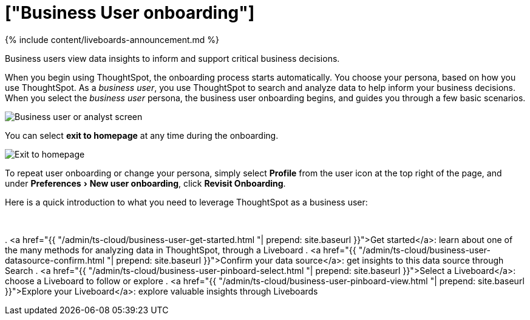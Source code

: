 = ["Business User onboarding"]
:experimental:
:last_updated: 11/05/2021
:linkattrs:
:experimental:
:page-aliases: /admin/ts-cloud/business-user-onboarding.adoc
:description: Business users view data insights to inform and support critical business decisions.


{% include content/liveboards-announcement.md %}

Business users view data insights to inform and support critical business decisions.

When you begin using ThoughtSpot, the onboarding process starts automatically.
You choose your persona, based on how you use ThoughtSpot.
As a _business user_, you use ThoughtSpot to search and analyze data to help inform your business decisions.
When you select the _business user_ persona, the business user onboarding begins, and guides you through a few basic scenarios.

image::{{ site.baseurl }}/images/onboarding-select-business-user.png[Business user or analyst screen]

You can select *exit to homepage* at any time during the onboarding.

image::{{ site.baseurl }}/images/onboarding-business-user-exit.png[Exit to homepage]

To repeat user onboarding or change your persona, simply select *Profile* from the user icon at the top right of the page, and under menu:Preferences[New user onboarding], click *Revisit Onboarding*.

Here is a quick introduction to what you need to leverage ThoughtSpot as a business user:+++<div class="grid-container-li-img">++++++<div class="grid-child">++++++<script src="https://fast.wistia.com/embed/medias/jozu0yadg7.jsonp" async="">++++++</script>++++++<script src="https://fast.wistia.com/assets/external/E-v1.js" async="">++++++</script>+++

[.wistia_embed.wistia_async_jozu0yadg7.popover=true.popoverAnimateThumbnail=true.popoverBorderColor=4E55FD.popoverBorderWidth=2]#&nbsp;#+++</div>++++++<div class="grid-child">+++. <a href="{{ "/admin/ts-cloud/business-user-get-started.html "| prepend: site.baseurl }}">Get started</a>: learn about one of the many methods for analyzing data in ThoughtSpot, through a Liveboard
. <a href="{{ "/admin/ts-cloud/business-user-datasource-confirm.html "| prepend: site.baseurl }}">Confirm your data source</a>: get insights to this data source through Search
. <a href="{{ "/admin/ts-cloud/business-user-pinboard-select.html "| prepend: site.baseurl }}">Select a Liveboard</a>: choose a Liveboard to follow or explore
. <a href="{{ "/admin/ts-cloud/business-user-pinboard-view.html "| prepend: site.baseurl }}">Explore your Liveboard</a>: explore valuable insights through Liveboards+++</div>++++++</div>+++

////
<hr>

Here is a quick introduction to what you need to leverage ThoughtSpot as a business user:


1. [Get started]({{ site.baseurl }}/admin/ts-cloud/business-user-get-started.html): Learn about one way to analyze data in ThoughtSpot, through a Liveboard <br>
[]({{ site.baseurl }}/images/getting-started-with-your-data.png "Get started")
2. [Confirm your datasource]({{ site.baseurl }}/admin/ts-cloud/business-user-datasource-confirm.html): Choose a data source to use to gain insights through Search <br>
[]({{ site.baseurl }}/images/datasource-recommended.png "Recommended data sourced")
3. [Select a Liveboard]({{ site.baseurl }}/admin/ts-cloud/business-user-pinboard-select.html): Choose a Liveboard to follow or explore <br>
[]({{ site.baseurl }}/images/pinboard-select.png "Select Liveboard")
4. [Explore your first Liveboard]({{ site.baseurl }}/admin/ts-cloud/business-user-pinboard-view.html): Explore the valuable insights ThoughtSpot Liveboards can provide <br>
[]({{ site.baseurl }}/images/pinboard-view.png "View the Liveboard")

## Onboarding video

<script src="https://fast.wistia.com/embed/medias/jozu0yadg7.jsonp" async></script><script src="https://fast.wistia.com/assets/external/E-v1.js" async></script><span class="wistia_embed wistia_async_jozu0yadg7 popover=true popoverAnimateThumbnail=true popoverBorderColor=4E55FD popoverBorderWidth=2" style="display:inline-block;height:252px;position:relative;width:450px">&nbsp;</span>
////
